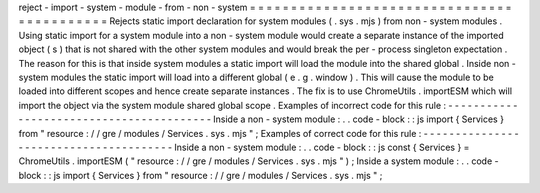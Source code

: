 reject
-
import
-
system
-
module
-
from
-
non
-
system
=
=
=
=
=
=
=
=
=
=
=
=
=
=
=
=
=
=
=
=
=
=
=
=
=
=
=
=
=
=
=
=
=
=
=
=
=
=
=
=
=
=
=
Rejects
static
import
declaration
for
system
modules
(
.
sys
.
mjs
)
from
non
-
system
modules
.
Using
static
import
for
a
system
module
into
a
non
-
system
module
would
create
a
separate
instance
of
the
imported
object
(
s
)
that
is
not
shared
with
the
other
system
modules
and
would
break
the
per
-
process
singleton
expectation
.
The
reason
for
this
is
that
inside
system
modules
a
static
import
will
load
the
module
into
the
shared
global
.
Inside
non
-
system
modules
the
static
import
will
load
into
a
different
global
(
e
.
g
.
window
)
.
This
will
cause
the
module
to
be
loaded
into
different
scopes
and
hence
create
separate
instances
.
The
fix
is
to
use
ChromeUtils
.
importESM
which
will
import
the
object
via
the
system
module
shared
global
scope
.
Examples
of
incorrect
code
for
this
rule
:
-
-
-
-
-
-
-
-
-
-
-
-
-
-
-
-
-
-
-
-
-
-
-
-
-
-
-
-
-
-
-
-
-
-
-
-
-
-
-
-
-
Inside
a
non
-
system
module
:
.
.
code
-
block
:
:
js
import
{
Services
}
from
"
resource
:
/
/
gre
/
modules
/
Services
.
sys
.
mjs
"
;
Examples
of
correct
code
for
this
rule
:
-
-
-
-
-
-
-
-
-
-
-
-
-
-
-
-
-
-
-
-
-
-
-
-
-
-
-
-
-
-
-
-
-
-
-
-
-
-
-
Inside
a
non
-
system
module
:
.
.
code
-
block
:
:
js
const
{
Services
}
=
ChromeUtils
.
importESM
(
"
resource
:
/
/
gre
/
modules
/
Services
.
sys
.
mjs
"
)
;
Inside
a
system
module
:
.
.
code
-
block
:
:
js
import
{
Services
}
from
"
resource
:
/
/
gre
/
modules
/
Services
.
sys
.
mjs
"
;
